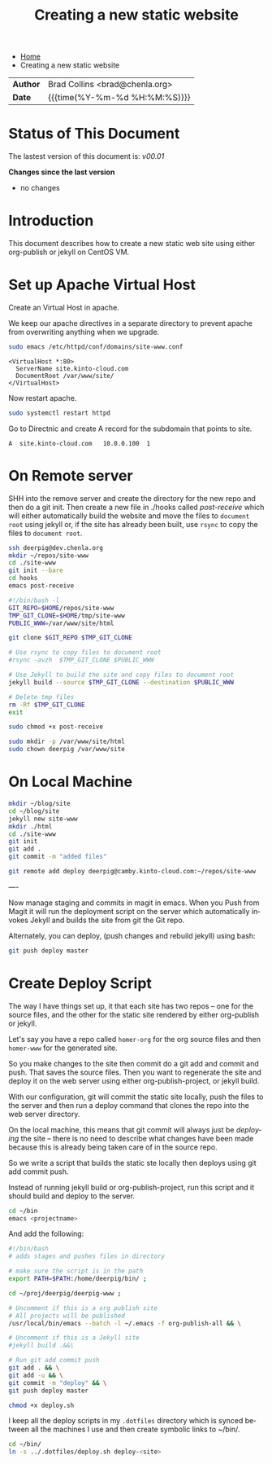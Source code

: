 #   -*- mode: org; fill-column: 60 -*-
#+TITLE: Creating a new static website
#+STARTUP: showall
#+LANGUAGE: en
#+OPTIONS: toc:nil h:4 html-postamble:nil html-preamble:t tex:t f:t d:nil
#+OPTIONS: prop:("VERSION")
#+HTML_DOCTYPE: <!DOCTYPE html>
#+HTML_HEAD: <link href="http://fonts.googleapis.com/css?family=Roboto+Slab:400,700|Inconsolata:400,700" rel="stylesheet" type="text/css" />
#+HTML_HEAD: <link href="./css/style.css" rel="stylesheet" type="text/css" />

#+LINK: gh    https://github.com/
#+LINK: rfc   https://tools.ietf.org/html/
#+LINK: wiki  https://en.wikipedia.org/wiki/


#+HTML: <ul id="crumbs">
#+HTML: <li><a href="#">Home</a></li>
#+HTML: <li>Creating a new static website</li>
#+HTML: </ul>

#+HTML: <div class="outline-2" id="meta">
| *Author*  | Brad Collins <brad@chenla.org>             |
| *Date*    | {{{time(%Y-%m-%d %H:%M:%S)}}}              |
#+HTML: </div>

#+TOC: headlines 4

  :PROPERTIES:
  :Name: /home/deerpig/proj/deerpig/deerpig-install/jekyll-new-site.org
  :Created: 2016-06-29T12:12@Wat Phnom (11.5733N17-104.925295W)
  :ID: 33bde4be-47a5-4665-a2ce-ba85a59639df
  :URL:
  :END:


* Status of This Document

#+HTML: <span>The lastest version of this document is: <em>
#+BEGIN_SRC sh :exports results :results value html
git describe --abbrev=0 --tags
#+END_SRC

#+RESULTS:
#+BEGIN_EXPORT html
v00.01
#+END_EXPORT
#+HTML: </em></span>

#+HTML: <div class="notice notice-info">
*Changes since the last version*

#+HTML: <ul>

#+BEGIN_SRC sh :exports results :results value html :var TAG="v00.01"
  RES=`git log $TAG...HEAD --pretty="<li>%s</li>\n" -- jekyll-new-site.org`
  if [ -z $RES ]; then
    RES="<li>no changes</li>"
  fi
  echo $RES
#+END_SRC

#+RESULTS:
#+BEGIN_EXPORT html
<li>no changes</li>
#+END_EXPORT

#+HTML: </ul>
#+HTML: </div>

* Introduction

This document describes how to create a new static web site
using either org-publish or jekyll on CentOS VM.

* Set up Apache Virtual Host

Create an Virtual Host in apache.

We keep our apache directives in a separate directory to
prevent apache from overwriting anything when we upgrade.

#+begin_src  sh
sudo emacs /etc/httpd/conf/domains/site-www.conf
#+end_src

#+begin_example
<VirtualHost *:80>
  ServerName site.kinto-cloud.com
  DocumentRoot /var/www/site/
</VirtualHost>
#+end_example

Now restart apache.

#+begin_src sh
sudo systemctl restart httpd
#+end_src

Go to Directnic and create A record for the subdomain that
points to site.

#+begin_example
A  site.kinto-cloud.com   10.0.0.100  1
#+end_example


* On Remote server

SHH into the remove server and create the directory for the
new repo and then do a git init.  Then create a new file in
./hooks called /post-receive/ which will either automatically build
the website and move the files to =document root= using
jekyll or, if the site has already been built, use =rsync=
to copy the files to =document root=.


#+begin_src sh
ssh deerpig@dev.chenla.org
mkdir ~/repos/site-www
cd ./site-www
git init --bare
cd hooks
emacs post-receive
#+end_src

#+begin_src sh
#!/bin/bash -l
GIT_REPO=$HOME/repos/site-www
TMP_GIT_CLONE=$HOME/tmp/site-www
PUBLIC_WWW=/var/www/site/html

git clone $GIT_REPO $TMP_GIT_CLONE

# Use rsync to copy files to document root
#rsync -avzh  $TMP_GIT_CLONE $PUBLIC_WWW

# Use Jekyll to build the site and copy files to document root
jekyll build --source $TMP_GIT_CLONE --destination $PUBLIC_WWW

# Delete tmp files
rm -Rf $TMP_GIT_CLONE
exit
#+end_src

#+begin_src sh
sudo chmod +x post-receive
#+end_src

#+begin_src sh
sudo mkdir -p /var/www/site/html
sudo chown deerpig /var/www/site
#+end_src 

* On Local Machine

#+begin_src sh
mkdir ~/blog/site
cd ~/blog/site
jekyll new site-www
mkdir ./html
cd ./site-www
git init
git add .
git commit -m "added files"

git remote add deploy deerpig@camby.kinto-cloud.com:~/repos/site-www
#+end_src

----

Now manage staging and commits in magit in emacs.  When you Push from
Magit it will run the deployment script on the server which
automatically invokes Jekyll and builds the site from git the Git repo.

Alternately, you can deploy, (push changes and rebuild jekyll) using
bash:

#+begin_src sh
git push deploy master
#+end_src

* Create Deploy Script

The way I have things set up, it that each site has two
repos -- one for the source files, and the other for the
static site rendered by either org-publish or jekyll.

Let's say you have a repo called =homer-org= for the org
source files and then =homer-www= for the generated site.

So you make changes to the site then commit do a git add and
commit and push.  That saves the source files.  Then you
want to regenerate the site and deploy it on the web server
using either org-publish-project, or jekyll build.

With our configuration, git will commit the static site
locally, push the files to the server and then run a deploy
command that clones the repo into the web server directory.

On the local machine, this means that git commit will always
just be /deploying/ the site -- there is no need to describe
what changes have been made because this is already being
taken care of in the source repo.

So we write a script that builds the static ste locally then
deploys using git add commit push.

Instead of running jekyll build or org-publish-project, run
this script and it should build and deploy to the server.

#+begin_src sh
cd ~/bin
emacs <projectname>
#+end_src

And add the following:

#+begin_src sh
#!/bin/bash
# adds stages and pushes files in directory

# make sure the script is in the path
export PATH=$PATH:/home/deerpig/bin/ ;

cd ~/proj/deerpig/deerpig-www ;

# Uncomment if this is a org publish site
# All projects will be published
/usr/local/bin/emacs --batch -l ~/.emacs -f org-publish-all && \

# Uncomment if this is a Jekyll site
#jekyll build .&&\

# Run git add commit push
git add . && \
git add -u && \
git commit -m "deploy" && \
git push deploy master
#+end_src

#+begin_src sh
chmod +x deploy.sh
#+end_src

I keep all the deploy scripts in my =.dotfiles= directory
which is synced between all the machines I use and then
create symbolic links to ~/bin/.

#+begin_src sh
cd ~/bin/
ln -s ../.dotfiles/deploy.sh deploy-<site>
#+end_src
